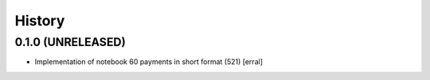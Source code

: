=======
History
=======

0.1.0 (UNRELEASED)
------------------

* Implementation of notebook 60 payments in short format (521)
  [erral]
